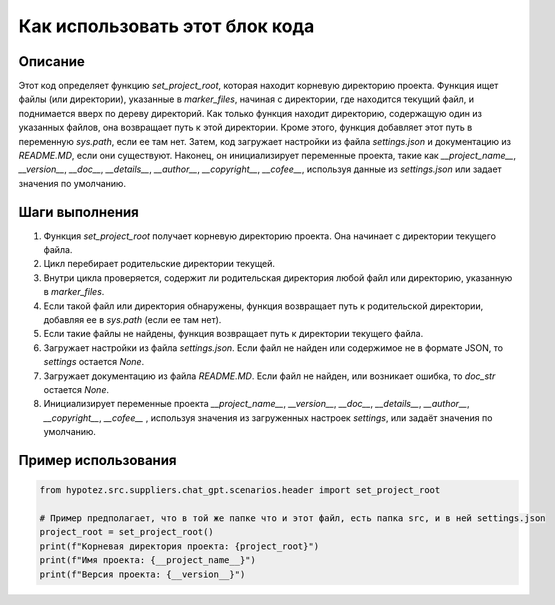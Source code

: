 Как использовать этот блок кода
=========================================================================================

Описание
-------------------------
Этот код определяет функцию `set_project_root`, которая находит корневую директорию проекта.  Функция ищет файлы (или директории), указанные в `marker_files`, начиная с директории, где находится текущий файл, и поднимается вверх по дереву директорий. Как только функция находит директорию, содержащую один из указанных файлов, она возвращает путь к этой директории.  Кроме этого, функция добавляет этот путь в переменную `sys.path`, если ее там нет.  Затем, код загружает настройки из файла `settings.json` и документацию из `README.MD`, если они существуют.  Наконец, он инициализирует переменные проекта, такие как `__project_name__`, `__version__`, `__doc__`, `__details__`, `__author__`, `__copyright__`, `__cofee__`, используя данные из `settings.json` или задает значения по умолчанию.

Шаги выполнения
-------------------------
1. Функция `set_project_root` получает корневую директорию проекта.  Она начинает с директории текущего файла.
2. Цикл перебирает родительские директории текущей.
3. Внутри цикла проверяется, содержит ли родительская директория любой файл или директорию, указанную в `marker_files`.
4. Если такой файл или директория обнаружены, функция возвращает путь к родительской директории, добавляя ее в `sys.path` (если ее там нет).
5. Если такие файлы не найдены, функция возвращает путь к директории текущего файла.
6. Загружает настройки из файла `settings.json`.  Если файл не найден или содержимое не в формате JSON, то `settings` остается `None`.
7. Загружает документацию из файла `README.MD`.  Если файл не найден, или возникает ошибка, то `doc_str` остается `None`.
8. Инициализирует переменные проекта `__project_name__`, `__version__`, `__doc__`, `__details__`, `__author__`, `__copyright__`, `__cofee__` , используя значения из загруженных настроек `settings`, или задаёт значения по умолчанию.


Пример использования
-------------------------
.. code-block:: python

    from hypotez.src.suppliers.chat_gpt.scenarios.header import set_project_root

    # Пример предполагает, что в той же папке что и этот файл, есть папка src, и в ней settings.json
    project_root = set_project_root()
    print(f"Корневая директория проекта: {project_root}")
    print(f"Имя проекта: {__project_name__}")
    print(f"Версия проекта: {__version__}")